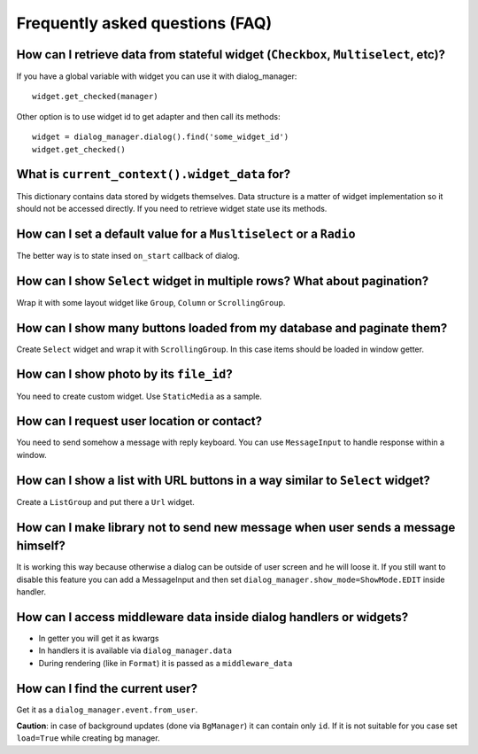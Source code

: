 *********************************
Frequently asked questions (FAQ)
*********************************

How can I retrieve data from stateful widget (``Checkbox``, ``Multiselect``, etc)?
====================================================================================

If you have a global variable with widget you can use it with dialog_manager::

    widget.get_checked(manager)

Other option is to use widget id to get adapter and then call its methods::

    widget = dialog_manager.dialog().find('some_widget_id')
    widget.get_checked()

What is ``current_context().widget_data`` for?
================================================

This dictionary contains data stored by widgets themselves. Data structure is a matter of widget implementation so it should not be accessed directly. If you need to retrieve widget state use its methods.

How can I set a default value for a ``Musltiselect`` or a ``Radio``
=====================================================================

The better way is to state insed ``on_start`` callback of dialog.

How can I show ``Select`` widget in multiple rows? What about pagination?
===========================================================================

Wrap it with some layout widget like ``Group``, ``Column`` or ``ScrollingGroup``.

How can I show many buttons loaded from my database and paginate them?
========================================================================

Create ``Select`` widget and wrap it with ``ScrollingGroup``. In this case items should be loaded in window getter.

How can I show photo by its ``file_id``?
===========================================

You need to create custom widget. Use ``StaticMedia`` as a sample.

How can I request user location or contact?
===============================================

You need to send somehow a message with reply keyboard. You can use ``MessageInput`` to handle response within a window.


How can I show a list with URL buttons in a way similar to ``Select`` widget?
==============================================================================

Create a ``ListGroup`` and put there a ``Url`` widget.

How can I make library not to send new message when user sends a message himself?
====================================================================================

It is working this way because otherwise a dialog can be outside of user screen and he will loose it. If you still want to disable this feature you can add a MessageInput and then set ``dialog_manager.show_mode=ShowMode.EDIT`` inside handler.

How can I access middleware data inside dialog handlers or widgets?
===========================================================================

* In getter you will get it as kwargs
* In handlers it is available via ``dialog_manager.data``
* During rendering (like in ``Format``) it is passed as a ``middleware_data``

How can I find the current user?
=====================================

Get it as a ``dialog_manager.event.from_user``.

**Caution**: in case of background updates (done via ``BgManager``) it can contain only ``id``. If it is not suitable for you case set ``load=True`` while creating bg manager.

